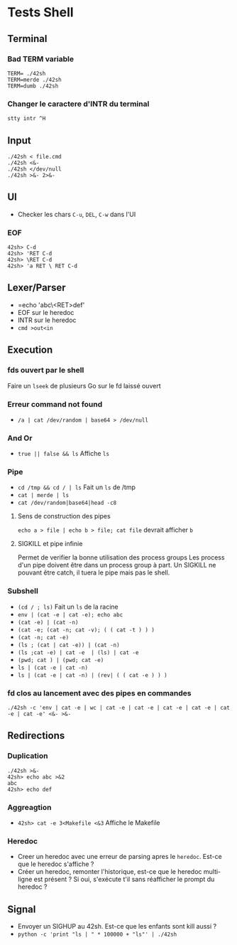 * Tests Shell

** Terminal
*** Bad TERM variable
#+BEGIN_SRC
TERM= ./42sh
TERM=merde ./42sh
TERM=dumb ./42sh
#+END_SRC
*** Changer le caractere d'INTR du terminal
=stty intr ^H=

** Input
#+BEGIN_SRC
./42sh < file.cmd
./42sh <&-
./42sh </dev/null
./42sh >&- 2>&-
#+END_SRC

** UI
   - Checker les chars =C-u=, =DEL=, =C-w= dans l'UI
*** EOF
#+BEGIN_SRC
42sh> C-d
42sh> 'RET C-d
42sh> \RET C-d
42sh> 'a RET \ RET C-d
#+END_SRC

** Lexer/Parser
   - =echo 'abc\<RET>def'
   - EOF sur le heredoc
   - INTR sur le heredoc
   - =cmd >out<in=
   
** Execution
*** fds ouvert par le shell
Faire un =lseek= de plusieurs Go sur le fd laissé ouvert

*** Erreur command not found
   - =/a | cat /dev/random | base64 > /dev/null=

*** And Or
   - =true || false && ls= Affiche =ls=

*** Pipe
   - =cd /tmp && cd / | ls= Fait un =ls= de /tmp
   - =cat | merde | ls=
   - =cat /dev/random|base64|head -c8=
**** Sens de construction des pipes
=echo a > file | echo b > file; cat file= devrait afficher ~b~
**** SIGKILL et pipe infinie
Permet de verifier la bonne utilisation des process groups
Les process d'un pipe doivent être dans un process group à part. Un SIGKILL ne pouvant être catch, il tuera le pipe mais pas le shell.

*** Subshell
   - =(cd / ; ls)= Fait un =ls= de la racine
   - =env | (cat -e | cat -e); echo abc=
   - =(cat -e) | (cat -n)=
   - =(cat -e; (cat -n; cat -v); ( ( cat -t ) ) )=
   - =(cat -n; cat -e)=
   - =(ls ; (cat | cat -e)) | (cat -n)=
   - =(ls ;cat -e) | cat -e  | (ls) | cat -e=
   - =(pwd; cat ) | (pwd; cat -e)=
   - =ls | (cat -e | cat -n)=
   - =ls | (cat -e | cat -n) | (rev| ( ( cat -e ) ) )=

*** fd clos au lancement avec des pipes en commandes
    =./42sh -c 'env | cat -e | wc | cat -e | cat -e | cat -e | cat -e | cat -e | cat -e' <&- >&-=

** Redirections
*** Duplication
#+BEGIN_SRC
./42sh >&-
42sh> echo abc >&2
abc
42sh> echo def
#+END_SRC
*** Aggreagtion
   - =42sh> cat -e 3<Makefile <&3= Affiche le Makefile
*** Heredoc
   - Creer un heredoc avec une erreur de parsing apres le ~heredoc~. Est-ce que le heredoc s'affiche ?
   - Créer un heredoc, remonter l'historique, est-ce que le heredoc multi-ligne est présent ? Si oui, s'exécute t'il sans réafficher le prompt du heredoc ?

** Signal
   - Envoyer un SIGHUP au 42sh. Est-ce que les enfants sont kill aussi ?
   - =python -c 'print "ls | " * 100000 + "ls"' | ./42sh=
